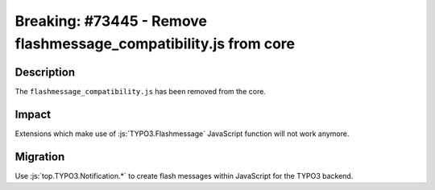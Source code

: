 =================================================================
Breaking: #73445 - Remove flashmessage_compatibility.js from core
=================================================================

Description
===========

The ``flashmessage_compatibility.js`` has been removed from the core.


Impact
======

Extensions which make use of :js:`TYPO3.Flashmessage` JavaScript function will not work anymore.


Migration
=========

Use :js:`top.TYPO3.Notification.*` to create flash messages within JavaScript for the TYPO3 backend.
